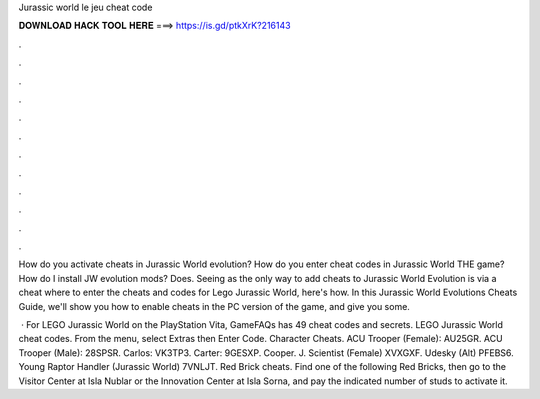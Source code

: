 Jurassic world le jeu cheat code



𝐃𝐎𝐖𝐍𝐋𝐎𝐀𝐃 𝐇𝐀𝐂𝐊 𝐓𝐎𝐎𝐋 𝐇𝐄𝐑𝐄 ===> https://is.gd/ptkXrK?216143



.



.



.



.



.



.



.



.



.



.



.



.

How do you activate cheats in Jurassic World evolution? How do you enter cheat codes in Jurassic World THE game? How do I install JW evolution mods? Does. Seeing as the only way to add cheats to Jurassic World Evolution is via a cheat where to enter the cheats and codes for Lego Jurassic World, here's how. In this Jurassic World Evolutions Cheats Guide, we'll show you how to enable cheats in the PC version of the game, and give you some.

 · For LEGO Jurassic World on the PlayStation Vita, GameFAQs has 49 cheat codes and secrets. LEGO Jurassic World cheat codes. From the menu, select Extras then Enter Code. Character Cheats. ACU Trooper (Female): AU25GR. ACU Trooper (Male): 28SPSR. Carlos: VK3TP3. Carter: 9GESXP. Cooper. J. Scientist (Female) XVXGXF. Udesky (Alt) PFEBS6. Young Raptor Handler (Jurassic World) 7VNLJT. Red Brick cheats. Find one of the following Red Bricks, then go to the Visitor Center at Isla Nublar or the Innovation Center at Isla Sorna, and pay the indicated number of studs to activate it.
